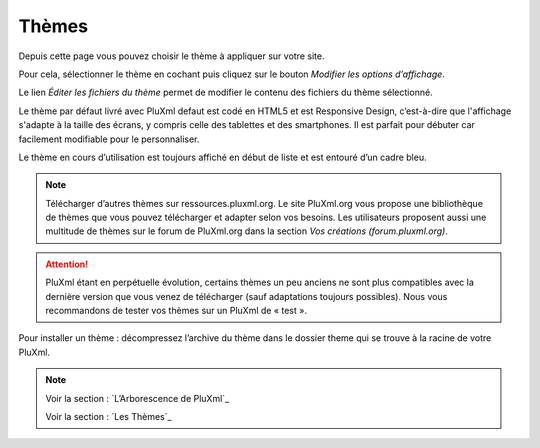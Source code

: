 Thèmes
======

Depuis cette page vous pouvez choisir le thème à appliquer sur votre site.

.. image:: img/themes.jpg
   :align: center

Pour cela, sélectionner le thème en cochant puis cliquez sur le bouton *Modifier les options d’affichage*.

Le lien *Éditer les fichiers du thème* permet de modifier le contenu des fichiers du thème sélectionné.

Le thème par défaut livré avec PluXml defaut est codé en HTML5 et est Responsive Design, c’est-à-dire que l'affichage s'adapte à la taille des écrans, y compris celle des tablettes et des smartphones. Il est parfait pour débuter car facilement modifiable pour le personnaliser.

Le thème en cours d’utilisation est toujours affiché en début de liste et est entouré d’un cadre bleu.

.. note::

    Télécharger d’autres thèmes sur ressources.pluxml.org. Le site PluXml.org vous propose une bibliothèque de thèmes que vous pouvez télécharger et adapter selon vos besoins. Les utilisateurs proposent aussi une multitude de thèmes sur le forum de PluXml.org dans la section *Vos créations (forum.pluxml.org)*.

.. attention::

    PluXml étant en perpétuelle évolution, certains thèmes un peu anciens ne sont plus compatibles avec la dernière version que vous venez de télécharger (sauf adaptations toujours possibles). Nous vous recommandons de tester vos thèmes sur un PluXml de « test ».

Pour installer un thème : décompressez l’archive du thème dans le dossier theme qui se trouve à la racine de votre PluXml.

.. note::

    Voir la section : `L’Arborescence de PluXml`_

    Voir la section : `Les Thèmes`_

